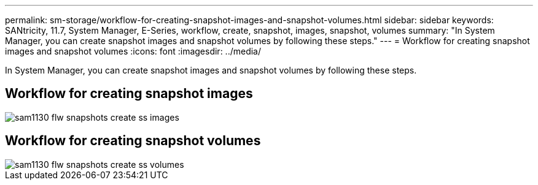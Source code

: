 ---
permalink: sm-storage/workflow-for-creating-snapshot-images-and-snapshot-volumes.html
sidebar: sidebar
keywords: SANtricity, 11.7, System Manager, E-Series, workflow, create, snapshot, images, snapshot, volumes
summary: "In System Manager, you can create snapshot images and snapshot volumes by following these steps."
---
= Workflow for creating snapshot images and snapshot volumes
:icons: font
:imagesdir: ../media/

[.lead]
In System Manager, you can create snapshot images and snapshot volumes by following these steps.

== Workflow for creating snapshot images

image::../media/sam1130-flw-snapshots-create-ss-images.gif[]

== Workflow for creating snapshot volumes

image::../media/sam1130-flw-snapshots-create-ss-volumes.gif[]
